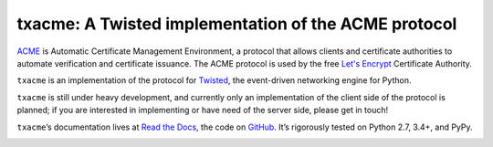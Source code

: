 =====================================================
txacme: A Twisted implementation of the ACME protocol
=====================================================

.. image:: https://readthedocs.org/projects/txacme/badge/?version=stable
   :target: http://txacme.readthedocs.org/en/stable/?badge=stable
   :alt: Documentation Status

.. image:: https://travis-ci.org/mithrandi/txacme.svg?branch=master
   :target: https://travis-ci.org/mithrandi/txacme
   :alt: CI status

.. image:: https://codecov.io/github/mithrandi/txacme/coverage.svg?branch=master
   :target: https://codecov.io/github/mithrandi/txacme?branch=master
   :alt: Coverage

.. teaser-begin

`ACME`_ is Automatic Certificate Management Environment, a protocol that allows
clients and certificate authorities to automate verification and certificate
issuance. The ACME protocol is used by the free `Let's Encrypt`_ Certificate
Authority.

``txacme`` is an implementation of the protocol for `Twisted`_, the
event-driven networking engine for Python.

``txacme`` is still under heavy development, and currently only an
implementation of the client side of the protocol is planned; if you are
interested in implementing or have need of the server side, please get in
touch!

``txacme``\ ’s documentation lives at `Read the Docs`_, the code on `GitHub`_.
It’s rigorously tested on Python 2.7, 3.4+, and PyPy.

.. _ACME: https://github.com/ietf-wg-acme/acme/blob/master/draft-ietf-acme-acme.md

.. _Let's Encrypt: https://letsencrypt.org/

.. _Twisted: https://twistedmatrix.com/trac/

.. _Read the Docs: https://txacme.readthedocs.io/

.. _GitHub: https://github.com/mithrandi/txacme


.. image:: https://badges.gitter.im/txacme/Lobby.svg
   :alt: Join the chat at https://gitter.im/txacme/Lobby
   :target: https://gitter.im/txacme/Lobby?utm_source=badge&utm_medium=badge&utm_campaign=pr-badge&utm_content=badge